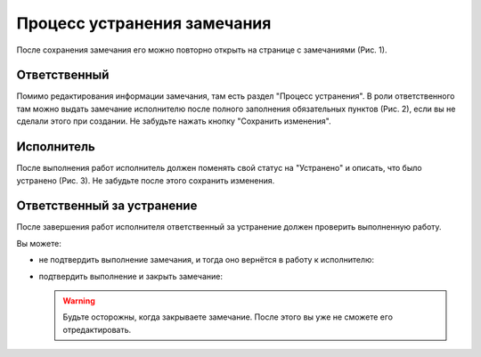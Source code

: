 Процесс устранения замечания
============================

После сохранения замечания его можно повторно открыть на странице с замечаниями (Рис. 1).

..  thumbnail:: images/tasks-status/tasks-status-1-editing.gif
    :alt: Редактирование замечания
    :align: center
    :title: Рис. 1. Редактирование замечания
    :show_caption: True

Ответственный
-------------

Помимо редактирования информации замечания, там есть раздел "Процесс устранения".
В роли ответственного там можно выдать замечание исполнителю после полного заполнения обязательных пунктов (Рис. 2),
если вы не сделали этого при создании. Не забудьте нажать кнопку "Сохранить изменения".

..  thumbnail:: images/tasks-status/tasks-status-2-status-applying.png
    :alt: Выдача замечания исполнителю
    :width: 80%
    :title: Рис. 2. Выдача замечания исполнителю
    :show_caption: True

Исполнитель
-----------

После выполнения работ исполнитель должен поменять свой статус на "Устранено" и описать, что было устранено (Рис. 3).
Не забудьте после этого сохранить изменения.

..  thumbnail:: images/tasks-status/tasks-status-3-executor-status.png
    :alt: Статус исполнителя
    :width: 80%
    :title: Рис. 3. Статус исполнителя
    :show_caption: True

Ответственный за устранение
---------------------------

После завершения работ исполнителя ответственный за устранение должен проверить выполненную работу.

Вы можете:

*   не подтвердить выполнение замечания, и тогда оно вернётся в работу к исполнителю:

    ..  thumbnail:: images/tasks-status/tasks-status-4-in-charge-status-decline.gif
        :alt: Возврат замечания исполнителю
        :align: center
        :title: Рис. 4. Возврат замечания исполнителю
        :show_caption: True

*   подтвердить выполнение и закрыть замечание:

    ..  thumbnail:: images/tasks-status/tasks-status-5-in-charge-status-accept.gif
        :alt: Подтверждение выполненных работ
        :align: center
        :title: Рис. 5. Подтверждение выполненных работ
        :show_caption: True

    ..  warning:: Будьте осторожны, когда закрываете замечание. После этого вы уже не сможете его отредактировать.